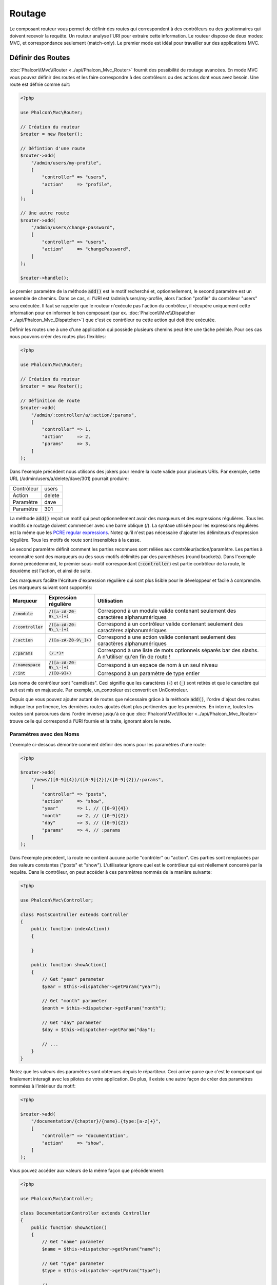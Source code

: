 Routage
=======

Le composant routeur vous permet de définir des routes qui correspondent à des contrôleurs ou des gestionnaires qui doivent
recevoir la requête. Un routeur analyse l'URI pour extraire cette information. Le routeur dispose de deux modes: MVC,
et correspondance seulement (match-only). Le premier mode est idéal pour travailler sur des applications MVC.

Définir des Routes
------------------
:doc:`Phalcon\\Mvc\\Router <../api/Phalcon_Mvc_Router>` fournit des possibilité de routage avancées. En mode MVC
vous pouvez définir des routes et les faire correspondre à des contrôleurs ou des actions dont vous avez besoin. Une route est défnie comme suit:

.. code-block:: php

    <?php

    use Phalcon\Mvc\Router;

    // Création du routeur
    $router = new Router();

    // Défintion d'une route
    $router->add(
        "/admin/users/my-profile",
        [
            "controller" => "users",
            "action"     => "profile",
        ]
    );

    // Une autre route
    $router->add(
        "/admin/users/change-password",
        [
            "controller" => "users",
            "action"     => "changePassword",
        ]
    );

    $router->handle();

Le premier paramètre de la méthode :code:`add()` est le motif recherché et, optionnellement, le second paramètre est un ensemble de chemins.
Dans ce cas, si l'URI est /admin/users/my-profile, alors l'action "profile" du contrôleur "users" sera exécutée.
Il faut se rappeler que le routeur n'exécute pas l'action du contrôleur, il récupère uniquement cette information
pour en informer le bon composant (par ex. :doc:`Phalcon\\Mvc\\Dispatcher <../api/Phalcon_Mvc_Dispatcher>`)
que c'est ce contrôleur ou cette action qui doit être exécutée.

Définir les routes une à une d'une application qui possède plusieurs chemins peut être une tâche pénible. Pour ces cas nous pouvons
créer des routes plus flexibles:

.. code-block:: php

    <?php

    use Phalcon\Mvc\Router;

    // Création du routeur
    $router = new Router();

    // Définition de route
    $router->add(
        "/admin/:controller/a/:action/:params",
        [
            "controller" => 1,
            "action"     => 2,
            "params"     => 3,
        ]
    );

Dans l'exemple précédent nous utilisons des jokers pour rendre la route valide pour plusieurs URIs. Par exemple, cette URL
(/admin/users/a/delete/dave/301) pourrait produire:

+------------+---------------+
| Contrôleur | users         |
+------------+---------------+
| Action     | delete        |
+------------+---------------+
| Paramètre  | dave          |
+------------+---------------+
| Paramètre  | 301           |
+------------+---------------+

La méthode :code:`add()` reçoit un motif qui peut optionnellement avoir des marqueurs et des expressions régulières.
Tous les modtifs de routage doivent commencer avec une barre oblique (/). La syntaxe utilisée pour les expressions régulières
est la même que les `PCRE regular expressions`_. Notez qu'il n'est pas nécessaire d'ajouter les délimiteurs d'expression régulière.
Tous les motifs de route sont insensibles à la casse.

Le second paramètre définit comment les parties reconnues sont reliées aux contrôleur/action/paramètre. Les parties à reconnaître
sont des marqueurs ou des sous-motifs délimités par des parenthèses (round brackets). Dans l'exemple donné précédemment,
le premier sous-motif correspondant (:code:`:controller`) est partie contrôleur de la route, le deuxième est l'action, et ainsi de suite.

Ces marqueurs facilite l'écriture d'expression régulière qui sont plus lisible pour le développeur et facile à comprendre.
Les marqueurs suivant sont supportés:

+----------------------+-----------------------------+--------------------------------------------------------------------------------------------------------+
| Marqueur             | Expression régulière        | Utilisation                                                                                            |
+======================+=============================+========================================================================================================+
| :code:`/:module`     | :code:`/([a-zA-Z0-9\_\-]+)` | Correspond à un module valide contenant seulement des caractères alphanumériques                       |
+----------------------+-----------------------------+--------------------------------------------------------------------------------------------------------+
| :code:`/:controller` | :code:`/([a-zA-Z0-9\_\-]+)` | Correspond à un contrôleur valide contenant seulement des caractères alphanumériques                   |
+----------------------+-----------------------------+--------------------------------------------------------------------------------------------------------+
| :code:`/:action`     | :code:`/([a-zA-Z0-9\_]+)`   | Correspond à une action valide contenant seulement des caractères alphanumériques                      |
+----------------------+-----------------------------+--------------------------------------------------------------------------------------------------------+
| :code:`/:params`     | :code:`(/.*)*`              | Correspond à une liste de mots optionnels séparés bar des slashs. A n'utiliser qu'en fin de route !    |
+----------------------+-----------------------------+--------------------------------------------------------------------------------------------------------+
| :code:`/:namespace`  | :code:`/([a-zA-Z0-9\_\-]+)` | Correspond à un espace de nom à un seul niveau                                                         |
+----------------------+-----------------------------+--------------------------------------------------------------------------------------------------------+
| :code:`/:int`        | :code:`/([0-9]+)`           | Correspond à un paramètre de type entier                                                               |
+----------------------+-----------------------------+--------------------------------------------------------------------------------------------------------+

Les noms de contrôleur sont "camélisés". Ceci signifie que les caractères (:code:`-`) et (:code:`_`) sont retirés et que le caractère qui suit
est mis en majuscule. Par exemple, un_controleur est convertit en UnControleur.

Depuis que vous pouvez ajouter autant de routes que nécessaire grâce à la méthode  :code:`add()`, l'ordre d'ajout des routes indique
leur pertinence, les dernières routes ajoutés étant plus pertinentes que les premières. En interne, toutes les routes
sont parcourues dans l'ordre inverse jusqu'à ce que :doc:`Phalcon\\Mvc\\Router <../api/Phalcon_Mvc_Router>` trouve
celle qui correspond à l'URI fournie et la traite, ignorant alors le reste.

Paramètres avec des Noms
^^^^^^^^^^^^^^^^^^^^^^^^
L'exemple ci-dessous démontre comment définir des noms pour les paramètres d'une route:

.. code-block:: php

    <?php

    $router->add(
        "/news/([0-9]{4})/([0-9]{2})/([0-9]{2})/:params",
        [
            "controller" => "posts",
            "action"     => "show",
            "year"       => 1, // ([0-9]{4})
            "month"      => 2, // ([0-9]{2})
            "day"        => 3, // ([0-9]{2})
            "params"     => 4, // :params
        ]
    );

Dans l'exemple précédent, la route ne contient aucune partie "contrôler" ou "action". Ces parties sont remplacées
par des valeurs constantes ("posts" et "show"). L'utilisateur ignore quel est le contrôleur qui est réellement
concerné par la requête. Dans le contrôleur, on peut accéder à ces paramètres nommés de la manière suivante:

.. code-block:: php

    <?php

    use Phalcon\Mvc\Controller;

    class PostsController extends Controller
    {
        public function indexAction()
        {

        }

        public function showAction()
        {
            // Get "year" parameter
            $year = $this->dispatcher->getParam("year");

            // Get "month" parameter
            $month = $this->dispatcher->getParam("month");

            // Get "day" parameter
            $day = $this->dispatcher->getParam("day");

            // ...
        }
    }

Notez que les valeurs des paramètres sont obtenues depuis le répartiteur. Ceci arrive parce que c'est
le composant qui finalement interagit avec les pilotes de votre application. De plus, il existe une autre
façon de créer des paramètres nommées à l'intérieur du motif:

.. code-block:: php

    <?php

    $router->add(
        "/documentation/{chapter}/{name}.{type:[a-z]+}",
        [
            "controller" => "documentation",
            "action"     => "show",
        ]
    );

Vous pouvez accéder aux valeurs de la même façon que précédemment:

.. code-block:: php

    <?php

    use Phalcon\Mvc\Controller;

    class DocumentationController extends Controller
    {
        public function showAction()
        {
            // Get "name" parameter
            $name = $this->dispatcher->getParam("name");

            // Get "type" parameter
            $type = $this->dispatcher->getParam("type");

            // ...
        }
    }

Syntaxe courte
^^^^^^^^^^^^^^
Si vous n'aimez pas utiliser les tableaux pour définir des routes, une autre syntaxe est possible.
L'exemple suivant produit le même résultat:

.. code-block:: php

    <?php

    // Forme courte
    $router->add(
        "/posts/{year:[0-9]+}/{title:[a-z\-]+}",
        "Posts::show"
    );

    // Forme tableau
    $router->add(
        "/posts/([0-9]+)/([a-z\-]+)",
        [
           "controller" => "posts",
           "action"     => "show",
           "year"       => 1,
           "title"      => 2,
        ]
    );

Mélanger les Syntaxes Tableau et Courtes
^^^^^^^^^^^^^^^^^^^^^^^^^^^^^^^^^^^^^^^^
Les syntaxes tableau et courtes peuvent être mélangées pour définir une route. Dans ce cas, notez que les paramètres nommées
sont ajoutés automatiquement aux chemins selon la position dans laquelle ils sont définis:

.. code-block:: php

    <?php

    // La première position est ignorée parce qu'elle est utilisée
    // pour le paramètre 'country'
    $router->add(
        "/news/{country:[a-z]{2}}/([a-z+])/([a-z\-+])",
        [
            "section" => 2, // Positions start with 2
            "article" => 3,
        ]
    );

Router vers des Modules
^^^^^^^^^^^^^^^^^^^^^^^
Vous pouvez définir des routes dont les chemins incluent des modules. Ceci est spécialement adapté aux application multi-modules.
Il est possible de définir une route qui inclus un joker pour le module:

.. code-block:: php

    <?php

    use Phalcon\Mvc\Router;

    $router = new Router(false);

    $router->add(
        "/:module/:controller/:action/:params",
        [
            "module"     => 1,
            "controller" => 2,
            "action"     => 3,
            "params"     => 4,
        ]
    );

Dans le cas le nom de module sera toujours partie intégrante de l'URL. Par exemple, l'URL: /admin/users/edit/sonny
sera traitée comme:

+------------+---------------+
| Module     | admin         |
+------------+---------------+
| Contrôleur | users         |
+------------+---------------+
| Action     | edit          |
+------------+---------------+
| Paramètre  | sonny         |
+------------+---------------+

Ou bien vous pouvez rattacher des routes spécifiques à des modules spécifiques:

.. code-block:: php

    <?php

    $router->add(
        "/login",
        [
            "module"     => "backend",
            "controller" => "login",
            "action"     => "index",
        ]
    );

    $router->add(
        "/products/:action",
        [
            "module"     => "frontend",
            "controller" => "products",
            "action"     => 1,
        ]
    );

Ou les rattacher à des espaces de noms spécifiques:

.. code-block:: php

    <?php

    $router->add(
        "/:namespace/login",
        [
            "namespace"  => 1,
            "controller" => "login",
            "action"     => "index",
        ]
    );

Les noms d'espace de nom et de classe doivent être transmis séparément:

.. code-block:: php

    <?php

    $router->add(
        "/login",
        [
            "namespace"  => "Backend\\Controllers",
            "controller" => "login",
            "action"     => "index",
        ]
    );

Restriction de la Méthode HTTP
^^^^^^^^^^^^^^^^^^^^^^^^^^^^^^^
Lorsque vous ajoutez une route en utilisant simplement :code:`add()` la route est défnie pour toutes les méthodes HTTP. De temps en temps, nous pouvons restreindre une route
à une méthode en particulier. Ceci est spécialement utile lors de la création d'applications RESTful:

.. code-block:: php

    <?php

    // Cette route correspondra seulement si la méthode HTTP est GET
    $router->addGet(
        "/products/edit/{id}",
        "Products::edit"
    );

    // Cette route correspondra seulement si la méthode HTTP est POST
    $router->addPost(
        "/products/save",
        "Products::save"
    );

    // Cette route correspondra seulement si la méthode HTTP est POST ou PUT
    $router->add(
        "/products/update",
        "Products::update"
    )->via(
        [
            "POST",
            "PUT",
        ]
    );

Utilisation de Convertisseurs
^^^^^^^^^^^^^^^^^^^^^^^^^^^^^
Les convertisseurs vous permettent de transformer librement les paramètres d'une route avant de les transmettre au répartiteur.
Les exemples qui suivent vous montre comment s'en servir:

.. code-block:: php

    <?php

    // Le nom de l'action autorise les tirets. Une action peut être: /products/new-ipod-nano-4-generation
    $route = $router->add(
        "/products/{slug:[a-z\-]+}",
        [
            "controller" => "products",
            "action"     => "show",
        ]
    );

    $route->convert(
        "slug",
        function ($slug) {
            // Transforme slug en supprimant les tirets
            return str_replace("-", "", $slug);
        }
    );

Un autre cas d'utilisation des convertisseurs est de relier un modèle à une route. Ceci permet de transmettre directement le modèle à l'action:

.. code-block:: php

    <?php

    // Cet exemple fonctionne en supposant que l'ID est transmis en paramètre dans l'url: /products/4
    $route = $router->add(
        "/products/{id}",
        [
            "controller" => "products",
            "action"     => "show",
        ]
    );

    $route->convert(
        "id",
        function ($id) {
            // Fetch the model
            return Product::findFirstById($id);
        }
    );

Groupe de Routes
^^^^^^^^^^^^^^^^
Si un ensemble de route a des chemins communs, ils peuvent être regroupés pour les maintenir aisément:

.. code-block:: php

    <?php

    use Phalcon\Mvc\Router;
    use Phalcon\Mvc\Router\Group as RouterGroup;

    $router = new Router();

    // Création d'un groupe avec un module et un contrôleur communs
    $blog = new RouterGroup(
        [
            "module"     => "blog",
            "controller" => "index",
        ]
    );

    // Toutes les routes commencent par /blog
    $blog->setPrefix("/blog");

    // Ajout d'une route au groupe
    $blog->add(
        "/save",
        [
            "action" => "save",
        ]
    );

    // Ajout d'une autre route au groupe
    $blog->add(
        "/edit/{id}",
        [
            "action" => "edit",
        ]
    );

    // Cette route est reliée à un autre contrôleur que celui par défaut
    $blog->add(
        "/blog",
        [
            "controller" => "blog",
            "action"     => "index",
        ]
    );

    // Ajout du groupe au routeur
    $router->mount($blog);

Vous pouvez placer les groupes de routes dans des fichiers distincts pour améliorer l'organisation et la réutilisation de code:

.. code-block:: php

    <?php

    use Phalcon\Mvc\Router\Group as RouterGroup;

    class BlogRoutes extends RouterGroup
    {
        public function initialize()
        {
            // Default paths
            $this->setPaths(
                [
                    "module"    => "blog",
                    "namespace" => "Blog\\Controllers",
                ]
            );

            // Toutes les routes commencent par /blog
            $this->setPrefix("/blog");

            // Ajout d'une route au groupe
            $this->add(
                "/save",
                [
                    "action" => "save",
                ]
            );

            // Ajout d'une autre route au groupe
            $this->add(
                "/edit/{id}",
                [
                    "action" => "edit",
                ]
            );

            // Cette route est reliée à un autre contrôleur que celui par défaut
            $this->add(
                "/blog",
                [
                    "controller" => "blog",
                    "action"     => "index",
                ]
            );
        }
    }

On monte le groupe dans le routeur:

.. code-block:: php

    <?php

    // Ajout du groupe au routeur
    $router->mount(
        new BlogRoutes()
    );

Correspondance de Routes
------------------------
Une URI valide doit être transmise au routeur pour qu'il puisse la traiter et trouver une route correspondante.
Par défaurt, l'URI à router est prise dans la variable :code:`$_GET['_url']` qui est créée par le module de réécriture.
Un ensemble de règles de réécriture qui fonctionne bien avec Phalcon est:

.. code-block:: apacheconf

    RewriteEngine On
    RewriteCond   %{REQUEST_FILENAME} !-d
    RewriteCond   %{REQUEST_FILENAME} !-f
    RewriteRule   ^((?s).*)$ index.php?_url=/$1 [QSA,L]

Avec cette configuration, toutes les requêtes vers des fichiers ou des dossiers qui n'existent pas sont envoyés à index.php.

L'exemple suivant montre comment utiliser ce composant dans un mode autonome:

.. code-block:: php

    <?php

    use Phalcon\Mvc\Router;

    // Création du routeur
    $router = new Router();

    // Définition de routes s'il y a
    // ...

    // Récupère l'URI depuis $_GET["_url"]
    $router->handle();

    // Ou en définissant l'URI directement
    $router->handle("/employees/edit/17");

    // Récupération du contrôleur trouvé
    echo $router->getControllerName();

    // Récupération de l'action trouvée
    echo $router->getActionName();

    // Récupération de la route trouvée
    $route = $router->getMatchedRoute();

Routes Nommées
--------------
Chaque route ajoutée au routeur est stockée en interne en tant qu'objet de :doc:`Phalcon\\Mvc\\Router\\Route <../api/Phalcon_Mvc_Router_Route>`.
Cette classe encapsule tous les détails d'une route. Par exemple, nous pouvons donnée un nom au chemin afin de l'identifier de manière unique dans notre application.
Ceci est particulièrement utile lorsqu'il faut s'en servir pour créer des URLs.

.. code-block:: php

    <?php

    $route = $router->add(
        "/posts/{year}/{title}",
        "Posts::show"
    );

    $route->setName("show-posts");

    // Ou juste

    $router->add("/posts/{year}/{title}", "Posts::show")->setName("show-posts");

Ensuite en utilisant par exemple le composant :doc:`Phalcon\\Mvc\\Url <../api/Phalcon_Mvc_Url>` nous pouvons contruire des routes à partir de son nom:

.. code-block:: php

    <?php

    // Retourne /posts/2012/phalcon-1-0-released
    echo $url->get(
        [
            "for"   => "show-posts",
            "year"  => "2012",
            "title" => "phalcon-1-0-released",
        ]
    );

Exemple d'utilisation
---------------------
Ce qui suit sont des exemples de routes personnalisées:

.. code-block:: php

    <?php

    // Trouve "/system/admin/a/edit/7001"
    $router->add(
        "/system/:controller/a/:action/:params",
        [
            "controller" => 1,
            "action"     => 2,
            "params"     => 3,
        ]
    );

    // Trouve "/es/news"
    $router->add(
        "/([a-z]{2})/:controller",
        [
            "controller" => 2,
            "action"     => "index",
            "language"   => 1,
        ]
    );

    // Trouve "/es/news"
    $router->add(
        "/{language:[a-z]{2}}/:controller",
        [
            "controller" => 2,
            "action"     => "index",
        ]
    );

    // Trouve "/admin/posts/edit/100"
    $router->add(
        "/admin/:controller/:action/:int",
        [
            "controller" => 1,
            "action"     => 2,
            "id"         => 3,
        ]
    );

    // Trouve "/posts/2015/02/some-cool-content"
    $router->add(
        "/posts/([0-9]{4})/([0-9]{2})/([a-z\-]+)",
        [
            "controller" => "posts",
            "action"     => "show",
            "year"       => 1,
            "month"      => 2,
            "title"      => 4,
        ]
    );

    // Trouve "/manual/en/translate.adapter.html"
    $router->add(
        "/manual/([a-z]{2})/([a-z\.]+)\.html",
        [
            "controller" => "manual",
            "action"     => "show",
            "language"   => 1,
            "file"       => 2,
        ]
    );

    // Trouve /feed/fr/le-robots-hot-news.atom
    $router->add(
        "/feed/{lang:[a-z]+}/{blog:[a-z\-]+}\.{type:[a-z\-]+}",
        "Feed::get"
    );

    // Trouve /api/v1/users/peter.json
    $router->add(
        "/api/(v1|v2)/{method:[a-z]+}/{param:[a-z]+}\.(json|xml)",
        [
            "controller" => "api",
            "version"    => 1,
            "format"     => 4,
        ]
    );

.. highlights::

    Prenez garde aux caractères autorisés dans les expressions régulière pour les contrôleurs et les espaces de noms. Comme ils
    deviennent des noms de classe, ils peuvent permettre à des attaquants d'atteindre le système de fichiers et donc de lire des
    fichiers non autorisés. Une expression régulière sûre est :code:`/([a-zA-Z0-9\_\-]+)`

Comportement par Défaut
-----------------------
:doc:`Phalcon\\Mvc\\Router <../api/Phalcon_Mvc_Router>` a un comportement par défaut qui fournit un routage très simple
qui s'attend à ce que l'URI corresponde au motif: /:controller/:action/:params

Par exemple pour une URL du style *http://phalconphp.com/documentation/show/about.html*, le routeur transformera comme suit:

+------------+---------------+
| Contrôleur | documentation |
+------------+---------------+
| Action     | show          |
+------------+---------------+
| Paramètre  | about.html    |
+------------+---------------+

Si vous ne souhaitez pas que le routeur ait ce comportement, vous devez créer le routeur en passant :code:`false` en premier paramètre:

.. code-block:: php

    <?php

    use Phalcon\Mvc\Router;

    // Création du routeur sans route par défaut
    $router = new Router(false);

Définir la route par défaut
---------------------------
Quand votre application est accédée sans aucune route c'est la route '/' qui est utilisée pour déterminer quels sont les chemins à utiliser pour
afficher la page initiale de votre site web ou de votre application:

.. code-block:: php

    <?php

    $router->add(
        "/",
        [
            "controller" => "index",
            "action"     => "index",
        ]
    );

Chemins Introuvables
--------------------
Si aucune des routes spécifiées au routeur ne correspond, vous pouvez définir un groupe de chemin pour ce type de scénario;

.. code-block:: php

    <?php

    // Set 404 paths
    $router->notFound(
        [
            "controller" => "index",
            "action"     => "route404",
        ]
    );

Ceci est typiquement pour une page d'Erreur 404.

Etablir des chemins par défaut
------------------------------
Il est possible de définir des valeurs par défaut pour le module, le contrôleur ou l'action. Lorqu'il manque une route,
n'importe lequel des ces chemin peut être automatiquement complété par le routeur:

.. code-block:: php

    <?php

    // Définition d'un défaut spécifique
    $router->setDefaultModule("backend");
    $router->setDefaultNamespace("Backend\\Controllers");
    $router->setDefaultController("index");
    $router->setDefaultAction("index");

    // Avec un tableau
    $router->setDefaults(
        [
            "controller" => "index",
            "action"     => "index",
        ]
    );

Traitement des slashs terminaux
-------------------------------
Il arrive qu'une route soit accédée avec des slashs terminaux.
Ces slashs en trop peuvent provoquer un état de non-trouvé dans le répartiteur.
Vous pouvez paramétrer le routeur pour qu'il retire automatiquement les slashs qui se trouvent à la fin d'une route:

.. code-block:: php

    <?php

    use Phalcon\Mvc\Router;

    $router = new Router();

    // Retrait automatique des slashs terminaux
    $router->removeExtraSlashes(true);

Ou bien, vous pouvez modifier des routes en particulier pour qu'elles acceptent des slashs terminaux:

.. code-block:: php

    <?php

    // The [/]{0,1} autorise cette route de terminer éventuellement avec un slash
    $router->add(
        "/{language:[a-z]{2}}/:controller[/]{0,1}",
        [
            "controller" => 2,
            "action"     => "index",
        ]
    );

Rappel sur Correspondance
--------------------------
De temps en temps, des routes ne peuvent correspondre que si elle remplissent certaines conditions.
Vous pouvez ajouter des conditions arbitraires aux routes en utilisant la fonction de rappel :code:`beforeMatch()`.
Si la fonction retourne :code:`false`, la route sera considérée comme ne pas correspondre:

.. code-block:: php

    <?php

    $route = $router->add("/login",
        [
            "module"     => "admin",
            "controller" => "session",
        ]
    );

    $route->beforeMatch(
        function ($uri, $route) {
            // Vérifie qu'il s'agit d'une requête Ajax
            if (isset($_SERVER["HTTP_X_REQUESTED_WITH"]) && $_SERVER["HTTP_X_REQUESTED_WITH"] === "XMLHttpRequest") {
                return false;
            }

            return true;
        }
    );

Vous pouvez réutiliser des conditions complémentaires dans des classes:

.. code-block:: php

    <?php

    class AjaxFilter
    {
        public function check()
        {
            return $_SERVER["HTTP_X_REQUESTED_WITH"] === "XMLHttpRequest";
        }
    }

Et exploiter cette classe au lieu d'une fonction anonyme:

.. code-block:: php

    <?php

    $route = $router->add(
        "/get/info/{id}",
        [
            "controller" => "products",
            "action"     => "info",
        ]
    );

    $route->beforeMatch(
        [
            new AjaxFilter(),
            "check"
        ]
    );

Depuis Phalcon 3, il existe une autre façon de vérifier:

.. code-block:: php

    <?php

    $route = $router->add(
        "/login",
        [
            "module"     => "admin",
            "controller" => "session",
        ]
    );

        // Vérifie qu'il s'agit d'une requête Ajax
        return $request->isAjax();
    });
    $route->beforeMatch(
        function ($uri, $route) {
            /**
             * @var string $uri
             * @var \Phalcon\Mvc\Router\Route $route
             * @var \Phalcon\DiInterface $this
             * @var \Phalcon\Http\Request $request
             */
            $request = $this->getShared("request");

Contraintes de Nom d'Hôte
-------------------------
Le routeur vous permet d'établir des contraintes selon le nom de l'hôte, ceci signifie que des routes spécifiques ou des groupes de routes
peuvent être restreintes seulement si la route satisfait la contrainte du nom d'hôte;

.. code-block:: php

    <?php

    $route = $router->add(
        "/login",
        [
            "module"     => "admin",
            "controller" => "session",
            "action"     => "login",
        ]
    );

Le nom d'hôte peut également être transmis sous forme d'expression régulière:

.. code-block:: php

    <?php

    $route = $router->add(
        "/login",
        [
            "module"     => "admin",
            "controller" => "session",
            "action"     => "login",
        ]
    );

Vous pouvez faire en sorte qu'une contrainte de nom d'hôte s'applique à toutes les routes d'un groupe de routes:

.. code-block:: php

    <?php

    use Phalcon\Mvc\Router\Group as RouterGroup;

    // Création d'un groupe avec un module et un contrôleur communs
    $blog = new RouterGroup(
        [
            "module"     => "blog",
            "controller" => "posts",
        ]
    );

    // Restriction sur le nom de l'hôte
    $blog->setHostName("blog.mycompany.com");

    // Toutes les routes commencent par /blog
    $blog->setPrefix("/blog");

    // Route par défaut
    $blog->add(
        "/",
        [
            "action" => "index",
        ]
    );

    // Ajout d'une route au groupe
    $blog->add(
        "/save",
        [
            "action" => "save",
        ]
    );

    // Ajout d'un autre route au groupe
    $blog->add(
        "/edit/{id}",
        [
            "action" => "edit",
        ]
    );

    // Ajout du groupe au routeur
    $router->mount($blog);

Sources d'URI
-------------
Par défaut l'URI est extraite de la variable :code:`$_GET['_url']` qui est transmise à Phalcon par le moteur de réécriture.
Vous pouvez également utiliser :code:`$_SERVER['REQUEST_URI']` si c'est nécessaire:

.. code-block:: php

    <?php

    use Phalcon\Mvc\Router;

    // ...

    // Use $_GET["_url"] (default)
    $router->setUriSource(
        Router::URI_SOURCE_GET_URL
    );

    // Use $_SERVER["REQUEST_URI"]
    $router->setUriSource(
		Router::URI_SOURCE_SERVER_REQUEST_URI
    );

Ou bien vous pouvez transmettre manuellement l'URI à la méthode :code:`handle()`:

.. code-block:: php

    <?php

    $router->handle("/some/route/to/handle");

Test de vos routes
------------------
Tant que le composant n'a pas de dépendances, vous pouvez créer un fichier comme montré ci-dessous pour tester vos routes:

.. code-block:: php

    <?php

    use Phalcon\Mvc\Router;

    // Ces routes simulent de vrai URIs
    $testRoutes = [
        "/",
        "/index",
        "/index/index",
        "/index/test",
        "/products",
        "/products/index/",
        "/products/show/101",
    ];

    $router = new Router();

    // Ajoutez ici vos propres routes
    // ...

    // Test de chaque route
    foreach ($testRoutes as $testRoute) {
        // Gestion de la route
        $router->handle($testRoute);

        echo "Testing ", $testRoute, "<br>";

        // Vérifie que chaque route corresponde
        if ($router->wasMatched()) {
            echo 'Contrôleur: ', $router->getControllerName(), '<br>';
            echo 'Action: ', $router->getActionName(), '<br>';
        } else {
            echo 'La route n\'a pas de correspondance<br>';
        }

        echo "<br>";
    }

Annotations du Routeur
----------------------
Ce composant fournit une variante du service :doc:`annotations <annotations>`. Avec cette stratégie vous
pouvez écrire les routes directement dans les contrôleurs plutôt que les ajouter dans le service d'inscription:

.. code-block:: php

    <?php

    use Phalcon\Mvc\Router\Annotations as RouterAnnotations;

    $di["router"] = function () {
        // Utilise les annotations du routeur. Nous passons 'faux' si nous ne voulons pas que le routeur ajoute son motif par défaut
        $router = new RouterAnnotations(false);

        // Lecture des annotations depuis ProductsController si l'URI commence par /api/products
        $router->addResource("Products", "/api/products");

        return $router;
    };

Les annotations peuvent être écrites de la façon suivante:

.. code-block:: php

    <?php

    /**
     * @RoutePrefix("/api/products")
     */
    class ProductsController
    {
        /**
         * @Get(
         *     "/"
         * )
         */
        public function indexAction()
        {

        }

        /**
         * @Get(
         *     "/edit/{id:[0-9]+}",
         *     name="edit-robot"
         * )
         */
        public function editAction($id)
        {

        }

        /**
         * @Route(
         *     "/save",
         *     methods={"POST", "PUT"},
         *     name="save-robot"
         * )
         */
        public function saveAction()
        {

        }

        /**
         * @Route(
         *     "/delete/{id:[0-9]+}",
         *     methods="DELETE",
         *     conversors={
         *         id="MyConversors::checkId"
         *     }
         * )
         */
        public function deleteAction($id)
        {

        }

        public function infoAction($id)
        {

        }
    }

Seules les méthodes marquées par une annotation valide sont utilisées comme routes. Voyez la liste des annotations supportées:

+--------------+----------------------------------------------------------------------------------------------------------------+----------------------------------------------------------------------------+
| Nom          | Description                                                                                                    | Exemple de déclaration                                                     |
+==============+================================================================================================================+============================================================================+
| RoutePrefix  | Un préfixe qui sera placé devant chaque route URI. Cette annotation est à placer dans le docblock de la classe | :code:`@RoutePrefix("/api/products")`                                      |
+--------------+----------------------------------------------------------------------------------------------------------------+----------------------------------------------------------------------------+
| Route        | Cette annotation associe une méthode à une route. Cette annotation est à placer dans le docblock d'une méthode | :code:`@Route("/api/products/show")`                                       |
+--------------+----------------------------------------------------------------------------------------------------------------+----------------------------------------------------------------------------+
| Get          | Cette annotation associe une méthode à une route avec une restriction sur la méthode HTTP GET                  | :code:`@Get("/api/products/search")`                                       |
+--------------+----------------------------------------------------------------------------------------------------------------+----------------------------------------------------------------------------+
| Post         | Cette annotation associe une méthode à une route avec une restriction sur la méthode HTTP POST                 | :code:`@Post("/api/products/save")`                                        |
+--------------+----------------------------------------------------------------------------------------------------------------+----------------------------------------------------------------------------+
| Put          | Cette annotation associe une méthode à une route avec une restriction sur la méthode HTTP PUT                  | :code:`@Put("/api/products/save")`                                         |
+--------------+----------------------------------------------------------------------------------------------------------------+----------------------------------------------------------------------------+
| Delete       | Cette annotation associe une méthode à une route avec une restriction sur la méthode HTTP DELETE               | :code:`@Delete("/api/products/delete/{id}")`                               |
+--------------+----------------------------------------------------------------------------------------------------------------+----------------------------------------------------------------------------+
| Options      | Cette annotation associe une méthode à une route avec une restriction sur la méthode HTTP OPTIONS              | :code:`@Option("/api/products/info")`                                      |
+--------------+----------------------------------------------------------------------------------------------------------------+----------------------------------------------------------------------------+

Pour les annotations qui ajoutent des routes, les paramètres suivants sont supportés:

+--------------+----------------------------------------------------------------------------------------------------------------+----------------------------------------------------------------------------+
| Nom          | Description                                                                                                    | Exemple de déclaration                                                     |
+==============+================================================================================================================+============================================================================+
| methods      | Définit une ou plusieurs méthodes HTPP que la route doit respecter                                             | :code:`@Route("/api/products", methods={"GET", "POST"})`                   |
+--------------+----------------------------------------------------------------------------------------------------------------+----------------------------------------------------------------------------+
| name         | Définit le nom d'une route                                                                                     | :code:`@Route("/api/products", name="get-products")`                       |
+--------------+----------------------------------------------------------------------------------------------------------------+----------------------------------------------------------------------------+
| paths        | Un tableau de chemins identiques à ceux passés à :code:`Phalcon\Mvc\Router::add()`                             | :code:`@Route("/posts/{id}/{slug}", paths={module="backend"})`             |
+--------------+----------------------------------------------------------------------------------------------------------------+----------------------------------------------------------------------------+
| conversors   | Un ensemble de convertisseurs qui s'appliquent aux paramètres                                                  | :code:`@Route("/posts/{id}/{slug}", conversors={id="MyConversor::getId"})` |
+--------------+----------------------------------------------------------------------------------------------------------------+----------------------------------------------------------------------------+

Si vous utilisez des modules dans votre application, il vaut mieux utiliser la méthode :code:`addModuleResource()`:

.. code-block:: php

    <?php

    use Phalcon\Mvc\Router\Annotations as RouterAnnotations;

    $di["router"] = function () {
        // Utilise les annotations de routage
        $router = new RouterAnnotations(false);

        // Lecture des annotations depuis Backend\Controllers\ProductsController si l'URI commence par /api/products
        $router->addModuleResource("backend", "Products", "/api/products");

        return $router;
    };

Inscription d'une Instance de Routeur
-------------------------------------
Vous pouvez inscrire le routeur lors de la procédure d'inscription du service dans l'injecteur de dépdendance de Phalcon pour le rendre disponible aux contrôleurs.

Vous devez ajouter le code suivant dans votre fichier d'amorce (par exemple index.php ou app/config/services.php si vous utilisez `Phalcon Developer Tools <http://phalconphp.com/en/download/tools>`_)

.. code-block:: php

    <?php

    /**
     * Ajout de la capacité de routage
     */
    $di->set(
        "router",
        function () {
            require __DIR__ . "/../app/config/routes.php";

            return $router;
        }
    );

Vous devrez créer app/config/routes.php et d'ajouter du code d'initialisation du routeur, comme par exemple:

.. code-block:: php

    <?php

    use Phalcon\Mvc\Router;

    $router = new Router();

    $router->add(
        "/login",
        [
            "controller" => "login",
            "action"     => "index",
        ]
    );

    $router->add(
        "/products/:action",
        [
            "controller" => "products",
            "action"     => 1,
        ]
    );

    return $router;

Ecriture de votre propre Routeur
--------------------------------
L'interface :doc:`Phalcon\\Mvc\\RouterInterface <../api/Phalcon_Mvc_RouterInterface>` doit être implémentée pour créer un routeur en remplacement 
de celui fournit par Phalcon.

.. _PCRE regular expressions: http://php.net/manual/fr/book.pcre.php
